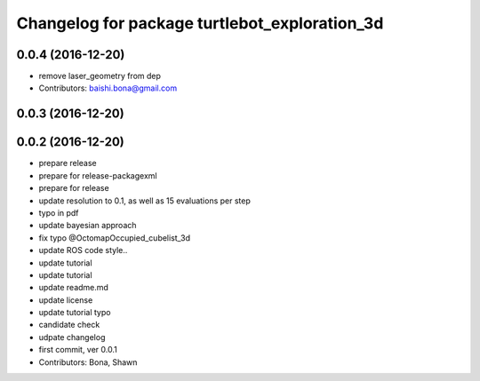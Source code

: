 ^^^^^^^^^^^^^^^^^^^^^^^^^^^^^^^^^^^^^^^^^^^^^^
Changelog for package turtlebot_exploration_3d
^^^^^^^^^^^^^^^^^^^^^^^^^^^^^^^^^^^^^^^^^^^^^^

0.0.4 (2016-12-20)
------------------
* remove laser_geometry from dep
* Contributors: baishi.bona@gmail.com

0.0.3 (2016-12-20)
------------------

0.0.2 (2016-12-20)
------------------
* prepare release
* prepare for release-packagexml
* prepare for release
* update resolution to 0.1, as well as 15 evaluations per step
* typo in pdf
* update bayesian approach
* fix typo @OctomapOccupied_cubelist_3d
* update ROS code style..
* update tutorial
* update tutorial
* update readme.md
* update license
* update tutorial typo
* candidate check
* udpate changelog
* first commit, ver 0.0.1
* Contributors: Bona, Shawn
